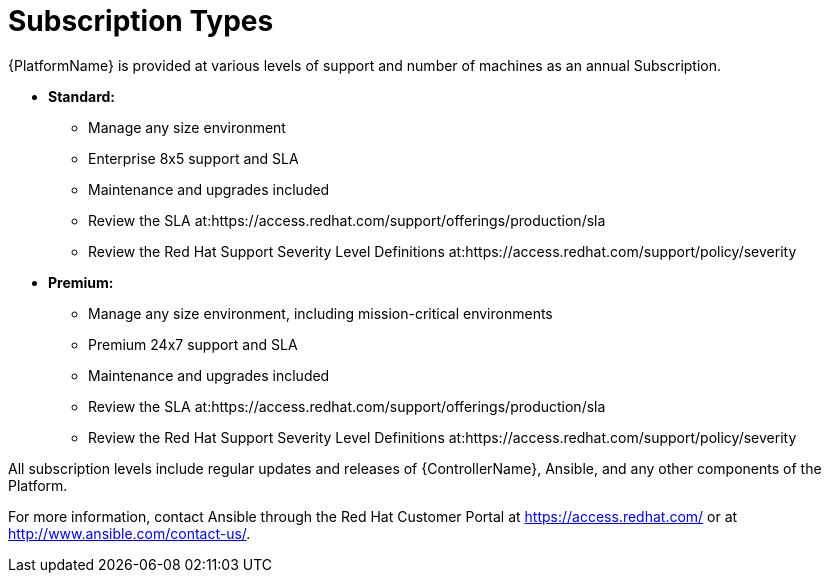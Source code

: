 [id="ref-controller-subscription-types"]

= Subscription Types

{PlatformName} is provided at various levels of support and number of machines as an annual Subscription.

* *Standard:*
** Manage any size environment
** Enterprise 8x5 support and SLA
** Maintenance and upgrades included
** Review the SLA at:https://access.redhat.com/support/offerings/production/sla
** Review the Red Hat Support Severity Level Definitions at:https://access.redhat.com/support/policy/severity
+
* *Premium:*
** Manage any size environment, including mission-critical environments
** Premium 24x7 support and SLA
** Maintenance and upgrades included
** Review the SLA at:https://access.redhat.com/support/offerings/production/sla
** Review the Red Hat Support Severity Level Definitions at:https://access.redhat.com/support/policy/severity

All subscription levels include regular updates and releases of {ControllerName}, Ansible, and any other components of the Platform.

For more information, contact Ansible through the Red Hat Customer Portal at https://access.redhat.com/ or at http://www.ansible.com/contact-us/.
